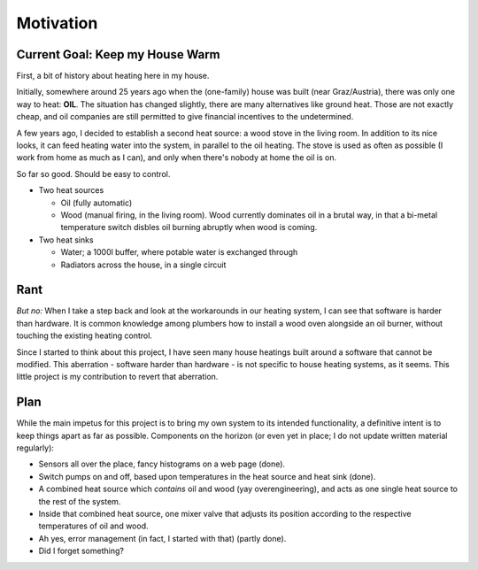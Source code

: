 Motivation
==========

Current Goal: Keep my House Warm
--------------------------------

First, a bit of history about heating here in my house.

Initially, somewhere around 25 years ago when the (one-family) house
was built (near Graz/Austria), there was only one way to heat:
**OIL**. The situation has changed slightly, there are many
alternatives like ground heat. Those are not exactly cheap, and oil
companies are still permitted to give financial incentives to the
undetermined.

A few years ago, I decided to establish a second heat source: a wood
stove in the living room. In addition to its nice looks, it can feed
heating water into the system, in parallel to the oil heating. The
stove is used as often as possible (I work from home as much as I
can), and only when there's nobody at home the oil is on.

So far so good. Should be easy to control.

* Two heat sources

  * Oil (fully automatic)
  * Wood (manual firing, in the living room). Wood currently dominates
    oil in a brutal way, in that a bi-metal temperature switch disbles
    oil burning abruptly when wood is coming.

* Two heat sinks

  * Water; a 1000l buffer, where potable water is exchanged through
  * Radiators across the house, in a single circuit

Rant
----

*But no:* When I take a step back and look at the workarounds in our
heating system, I can see that software is harder than hardware. It is
common knowledge among plumbers how to install a wood oven alongside
an oil burner, without touching the existing heating control.

Since I started to think about this project, I have seen many house
heatings built around a software that cannot be modified. This
aberration - software harder than hardware - is not specific to house
heating systems, as it seems. This little project is my contribution
to revert that aberration.

Plan
----

While the main impetus for this project is to bring my own system to
its intended functionality, a definitive intent is to keep things
apart as far as possible. Components on the horizon (or even yet in
place; I do not update written material regularly):

* Sensors all over the place, fancy histograms on a web page (done).
* Switch pumps on and off, based upon temperatures in the heat source
  and heat sink (done).
* A combined heat source which *contains* oil and wood (yay
  overengineering), and acts as one single heat source to the rest of
  the system.
* Inside that combined heat source, one mixer valve that adjusts its
  position according to the respective temperatures of oil and wood.
* Ah yes, error management (in fact, I started with that) (partly
  done).
* Did I forget something?
